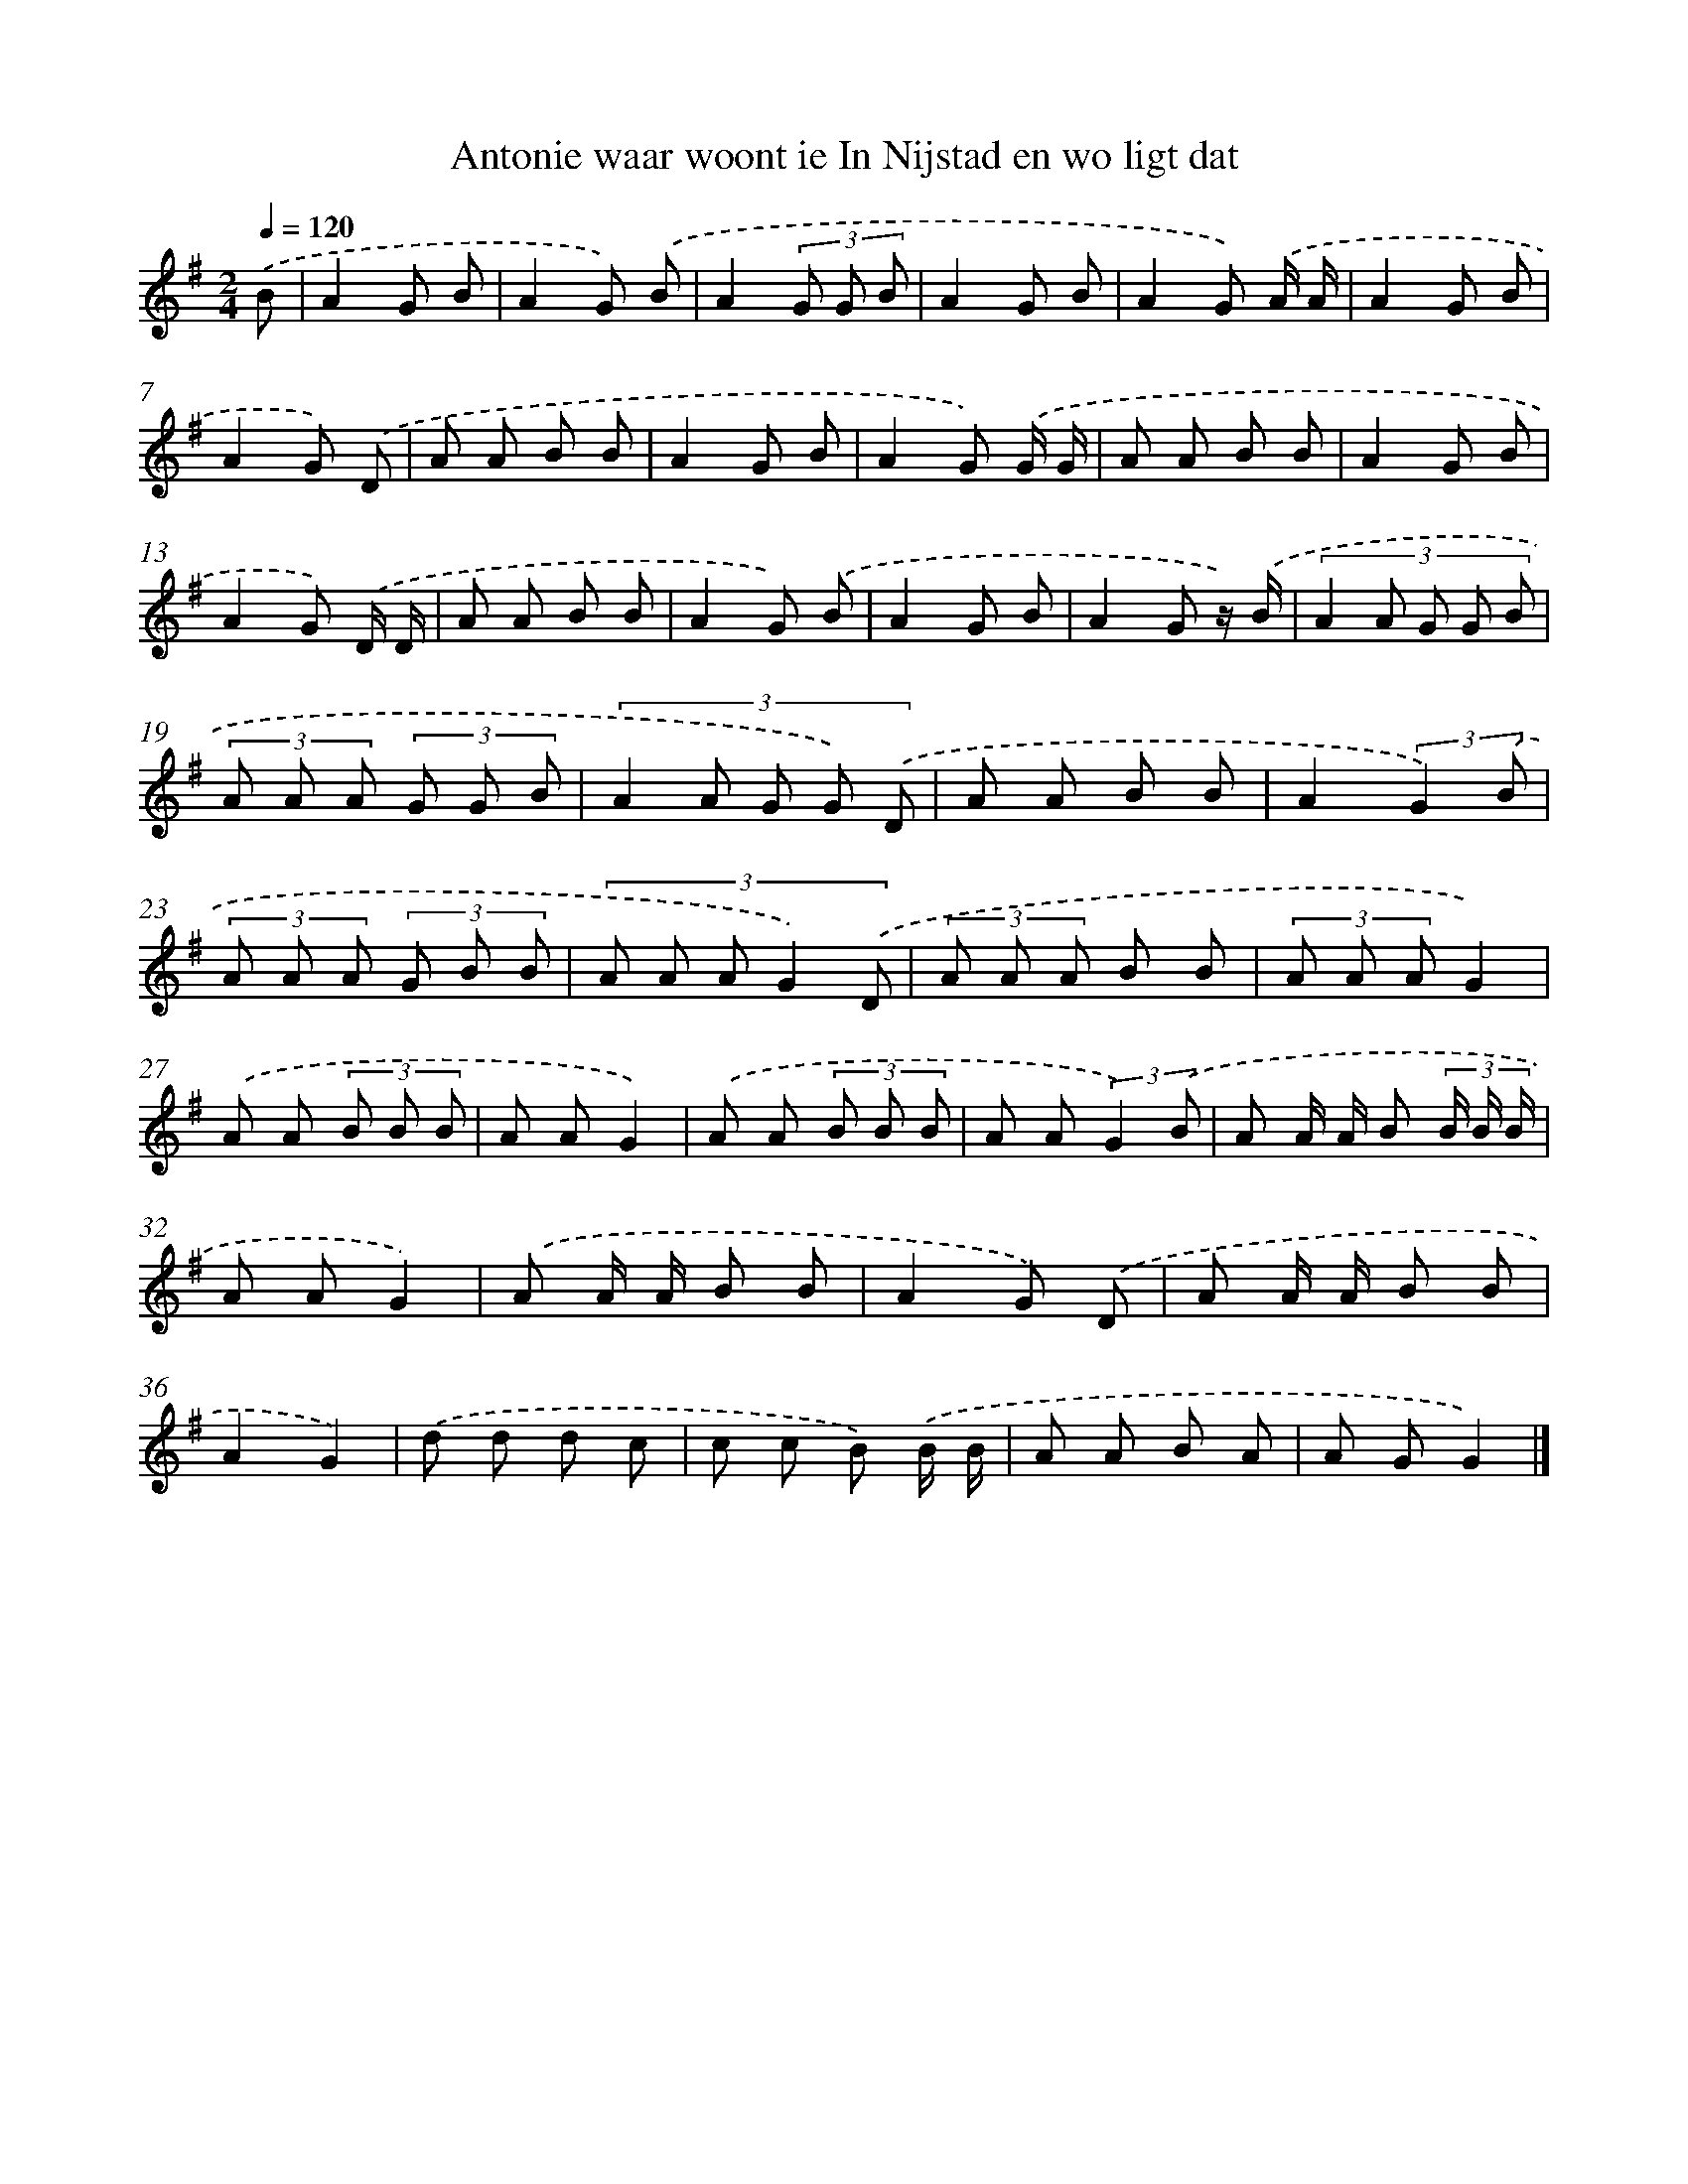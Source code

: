 X: 3409
T: Antonie waar woont ie In Nijstad en wo ligt dat
%%abc-version 2.0
%%abcx-abcm2ps-target-version 5.9.1 (29 Sep 2008)
%%abc-creator hum2abc beta
%%abcx-conversion-date 2018/11/01 14:36:00
%%humdrum-veritas 1159887274
%%humdrum-veritas-data 2711185016
%%continueall 1
%%barnumbers 0
L: 1/8
M: 2/4
Q: 1/4=120
K: G clef=treble
.('B [I:setbarnb 1]|
A2G B |
A2G) .('B |
A2(3G G B |
A2G B |
A2G) .('A/ A/ |
A2G B |
A2G) .('D |
A A B B |
A2G B |
A2G) .('G/ G/ |
A A B B |
A2G B |
A2G) .('D/ D/ |
A A B B |
A2G) .('B |
A2G B |
A2G z/) .('B/ |
(3:2:5A2 A G G B |
(3A A A (3G G B |
(3:2:5A2 A G G) .('D |
A A B B |
A2(3:2:2G2) .('B |
(3A A A (3G B B |
(3:2:5A A A G2) .('D |
(3A A A B B |
(3A A AG2) |
.('A A (3B B B |
A AG2) |
.('A A (3B B B |
A A (3:2:2G2) .('B |
A A/ A/ B (3B/ B/ B/ |
A AG2) |
.('A A/ A/ B B |
A2G) .('D |
A A/ A/ B B |
A2G2) |
.('d d d c |
c c B) .('B/ B/ |
A A B A |
A GG2) |]
